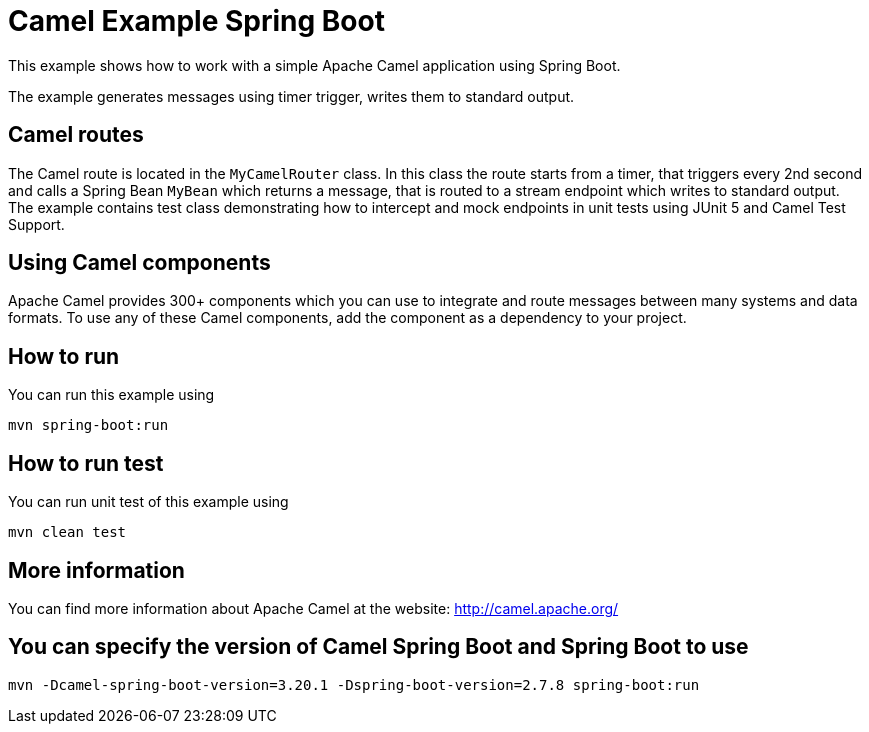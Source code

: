 = Camel Example Spring Boot

This example shows how to work with a simple Apache Camel application using Spring Boot.

The example generates messages using timer trigger, writes them to standard output.

== Camel routes

The Camel route is located in the `MyCamelRouter` class. In this class the route
starts from a timer, that triggers every 2nd second and calls a Spring Bean `MyBean`
which returns a message, that is routed to a stream endpoint which writes to standard output.
The example contains test class demonstrating how to intercept and mock endpoints in unit tests using JUnit 5 and Camel Test Support.

== Using Camel components

Apache Camel provides 300+ components which you can use to integrate and route messages between many systems
and data formats. To use any of these Camel components, add the component as a dependency to your project.

== How to run

You can run this example using

    mvn spring-boot:run

== How to run test

You can run unit test of this example using

    mvn clean test

== More information

You can find more information about Apache Camel at the website: http://camel.apache.org/

== You can specify the version of Camel Spring Boot and Spring Boot to use

    mvn -Dcamel-spring-boot-version=3.20.1 -Dspring-boot-version=2.7.8 spring-boot:run




